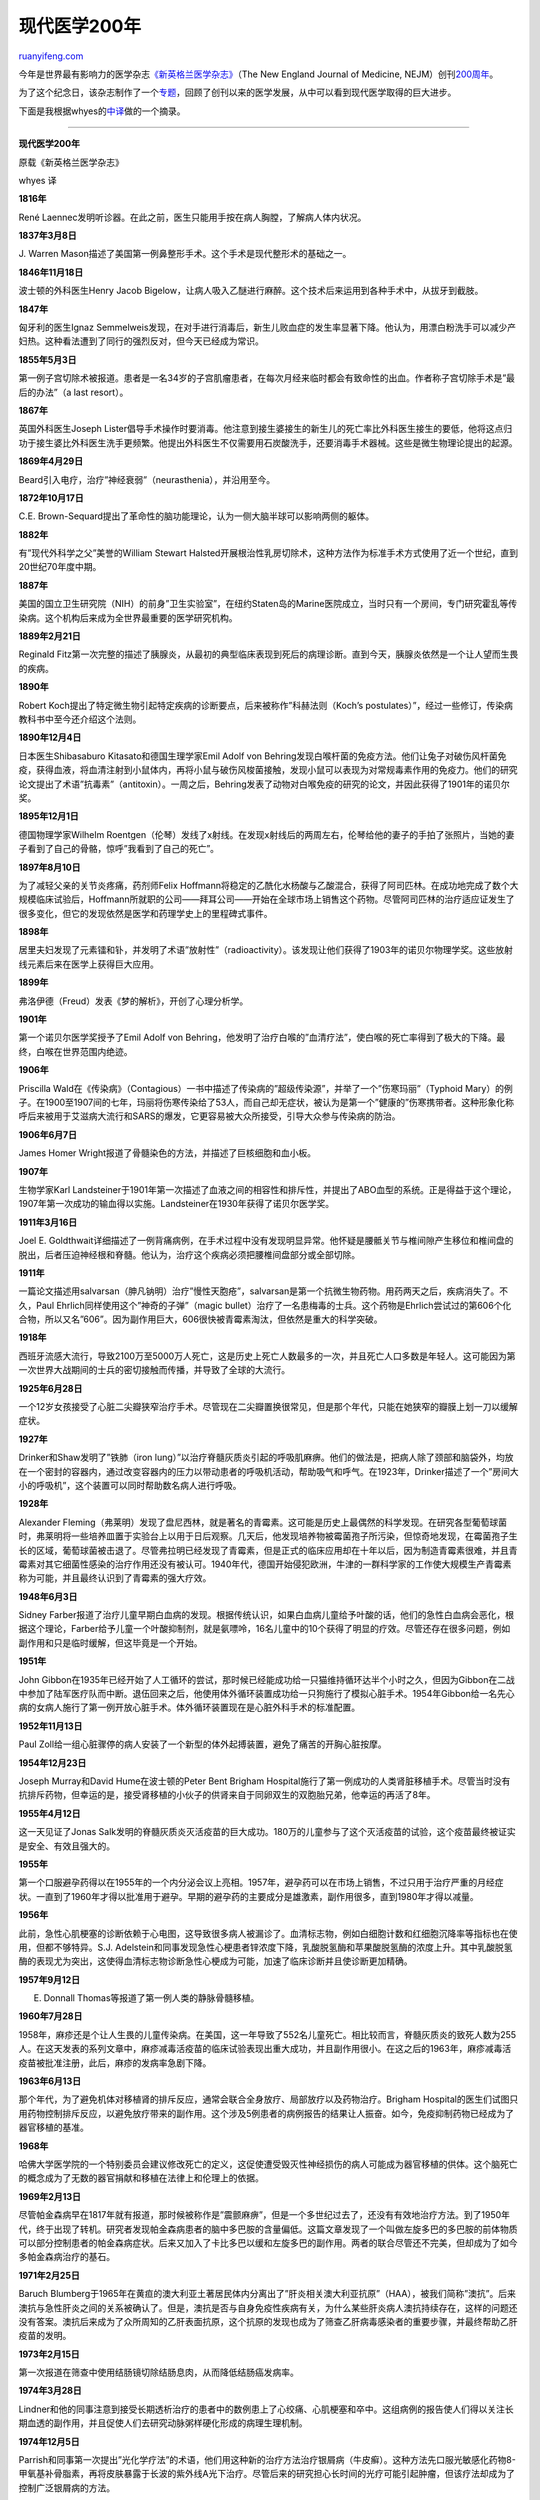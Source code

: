 .. _201201_modern_medicine_timeline:

现代医学200年
================================

`ruanyifeng.com <http://www.ruanyifeng.com/blog/2012/01/modern_medicine_timeline.html>`__

今年是世界最有影响力的医学杂志\ `《新英格兰医学杂志》 <http://www.nejm.org/>`__\ （The
New England Journal of Medicine,
NEJM）创刊\ `200周年 <http://news.sciencenet.cn/htmlnews/2012/1/258594.shtm>`__\ 。

为了这个纪念日，该杂志制作了一个\ `专题 <http://nejm200.nejm.org/timeline/>`__\ ，回顾了创刊以来的医学发展，从中可以看到现代医学取得的巨大进步。

下面是我根据whyes的\ `中译 <http://www.whyes.org/?p=882>`__\ 做的一个摘录。


===========================================================

**现代医学200年**

原载《新英格兰医学杂志》

whyes 译

**1816年**

René
Laennec发明听诊器。在此之前，医生只能用手按在病人胸膛，了解病人体内状况。

**1837年3月8日**

J. Warren
Mason描述了美国第一例鼻整形手术。这个手术是现代整形术的基础之一。

**1846年11月18日**

波士顿的外科医生Henry Jacob
Bigelow，让病人吸入乙醚进行麻醉。这个技术后来运用到各种手术中，从拔牙到截肢。

**1847年**

匈牙利的医生Ignaz
Semmelweis发现，在对手进行消毒后，新生儿败血症的发生率显著下降。他认为，用漂白粉洗手可以减少产妇热。这种看法遭到了同行的强烈反对，但今天已经成为常识。

**1855年5月3日**

第一例子宫切除术被报道。患者是一名34岁的子宫肌瘤患者，在每次月经来临时都会有致命性的出血。作者称子宫切除手术是”最后的办法”（a
last resort）。

**1867年**

英国外科医生Joseph
Lister倡导手术操作时要消毒。他注意到接生婆接生的新生儿的死亡率比外科医生接生的要低，他将这点归功于接生婆比外科医生洗手更频繁。他提出外科医生不仅需要用石炭酸洗手，还要消毒手术器械。这些是微生物理论提出的起源。

**1869年4月29日**

Beard引入电疗，治疗”神经衰弱”（neurasthenia），并沿用至今。

**1872年10月17日**

C.E.
Brown-Sequard提出了革命性的脑功能理论，认为一侧大脑半球可以影响两侧的躯体。

**1882年**

有”现代外科学之父”美誉的William Stewart
Halsted开展根治性乳房切除术，这种方法作为标准手术方式使用了近一个世纪，直到20世纪70年度中期。

**1887年**

美国的国立卫生研究院（NIH）的前身”卫生实验室”，在纽约Staten岛的Marine医院成立，当时只有一个房间，专门研究霍乱等传染病。这个机构后来成为全世界最重要的医学研究机构。

**1889年2月21日**

Reginald
Fitz第一次完整的描述了胰腺炎，从最初的典型临床表现到死后的病理诊断。直到今天，胰腺炎依然是一个让人望而生畏的疾病。

**1890年**

Robert
Koch提出了特定微生物引起特定疾病的诊断要点，后来被称作”科赫法则（Koch’s
postulates）”，经过一些修订，传染病教科书中至今还介绍这个法则。

**1890年12月4日**

日本医生Shibasaburo Kitasato和德国生理学家Emil Adolf von
Behring发现白喉杆菌的免疫方法。他们让兔子对破伤风杆菌免疫，获得血液，将血清注射到小鼠体内，再将小鼠与破伤风梭菌接触，发现小鼠可以表现为对常规毒素作用的免疫力。他们的研究论文提出了术语”抗毒素”（antitoxin）。一周之后，Behring发表了动物对白喉免疫的研究的论文，并因此获得了1901年的诺贝尔奖。

**1895年12月1日**

德国物理学家Wilhelm
Roentgen（伦琴）发线了x射线。在发现x射线后的两周左右，伦琴给他的妻子的手拍了张照片，当她的妻子看到了自己的骨骼，惊呼”我看到了自己的死亡”。

**1897年8月10日**

为了减轻父亲的关节炎疼痛，药剂师Felix
Hoffmann将稳定的乙酰化水杨酸与乙酸混合，获得了阿司匹林。在成功地完成了数个大规模临床试验后，Hoffmann所就职的公司——拜耳公司——开始在全球市场上销售这个药物。尽管阿司匹林的治疗适应证发生了很多变化，但它的发现依然是医学和药理学史上的里程碑式事件。

**1898年**

居里夫妇发现了元素镭和钋，并发明了术语”放射性”（radioactivity）。该发现让他们获得了1903年的诺贝尔物理学奖。这些放射线元素后来在医学上获得巨大应用。

**1899年**

弗洛伊德（Freud）发表《梦的解析》，开创了心理分析学。

**1901年**

第一个诺贝尔医学奖授予了Emil Adolf von
Behring，他发明了治疗白喉的”血清疗法”，使白喉的死亡率得到了极大的下降。最终，白喉在世界范围内绝迹。

**1906年**

Priscilla
Wald在《传染病》（Contagious）一书中描述了传染病的”超级传染源”，并举了一个”伤寒玛丽”（Typhoid
Mary）的例子。在1900至1907间的七年，玛丽将伤寒传染给了53人，而自己却无症状，被认为是第一个”健康的”伤寒携带者。这种形象化称呼后来被用于艾滋病大流行和SARS的爆发，它更容易被大众所接受，引导大众参与传染病的防治。

**1906年6月7日**

James Homer Wright报道了骨髓染色的方法，并描述了巨核细胞和血小板。

**1907年**

生物学家Karl
Landsteiner于1901年第一次描述了血液之间的相容性和排斥性，并提出了ABO血型的系统。正是得益于这个理论，1907年第一次成功的输血得以实施。Landsteiner在1930年获得了诺贝尔医学奖。

**1911年3月16日**

Joel E.
Goldthwait详细描述了一例背痛病例，在手术过程中没有发现明显异常。他怀疑是腰骶关节与椎间隙产生移位和椎间盘的脱出，后者压迫神经根和脊髓。他认为，治疗这个疾病必须把腰椎间盘部分或全部切除。

**1911年**

一篇论文描述用salvarsan（胂凡钠明）治疗”慢性天胞疮”，salvarsan是第一个抗微生物药物。用药两天之后，疾病消失了。不久，Paul
Ehrlich同样使用这个”神奇的子弹”（magic
bullet）治疗了一名患梅毒的士兵。这个药物是Ehrlich尝试过的第606个化合物，所以又名”606”。因为副作用巨大，606很快被青霉素淘汰，但依然是重大的科学突破。

**1918年**

西班牙流感大流行，导致2100万至5000万人死亡，这是历史上死亡人数最多的一次，并且死亡人口多数是年轻人。这可能因为第一次世界大战期间的士兵的密切接触而传播，并导致了全球的大流行。

**1925年6月28日**

一个12岁女孩接受了心脏二尖瓣狭窄治疗手术。尽管现在二尖瓣置换很常见，但是那个年代，只能在她狭窄的瓣膜上划一刀以缓解症状。

**1927年**

Drinker和Shaw发明了”铁肺（iron
lung）”以治疗脊髓灰质炎引起的呼吸肌麻痹。他们的做法是，把病人除了颈部和脑袋外，均放在一个密封的容器内，通过改变容器内的压力以带动患者的呼吸机活动，帮助吸气和呼气。在1923年，Drinker描述了一个”房间大小的呼吸机”，这个装置可以同时帮助数名病人进行呼吸。

**1928年**

Alexander
Fleming（弗莱明）发现了盘尼西林，就是著名的青霉素。这可能是历史上最偶然的科学发现。在研究各型葡萄球菌时，弗莱明将一些培养皿置于实验台上以用于日后观察。几天后，他发现培养物被霉菌孢子所污染，但惊奇地发现，在霉菌孢子生长的区域，葡萄球菌被击退了。尽管弗拉明已经发现了青霉素，但是正式的临床应用却在十年以后，因为制造青霉素很难，并且青霉素对其它细菌性感染的治疗作用还没有被认可。1940年代，德国开始侵犯欧洲，牛津的一群科学家的工作使大规模生产青霉素称为可能，并且最终认识到了青霉素的强大疗效。

**1948年6月3日**

Sidney
Farber报道了治疗儿童早期白血病的发现。根据传统认识，如果白血病儿童给予叶酸的话，他们的急性白血病会恶化，根据这个理论，Farber给予儿童一个叶酸抑制剂，就是氨嘌呤，16名儿童中的10个获得了明显的疗效。尽管还存在很多问题，例如副作用和只是临时缓解，但这毕竟是一个开始。

**1951年**

John
Gibbon在1935年已经开始了人工循环的尝试，那时候已经能成功给一只猫维持循环达半个小时之久，但因为Gibbon在二战中参加了陆军医疗队而中断。退伍回来之后，他使用体外循环装置成功给一只狗施行了模拟心脏手术。1954年Gibbon给一名先心病的女病人施行了第一例开放心脏手术。体外循环装置现在是心脏外科手术的标准配置。

**1952年11月13日**

Paul
Zoll给一组心脏骤停的病人安装了一个新型的体外起搏装置，避免了痛苦的开胸心脏按摩。

**1954年12月23日**

Joseph Murray和David Hume在波士顿的Peter Bent Brigham
Hospital施行了第一例成功的人类肾脏移植手术。尽管当时没有抗排斥药物，但幸运的是，接受肾移植的小伙子的供肾来自于同卵双生的双胞胎兄弟，他幸运的再活了8年。

**1955年4月12日**

这一天见证了Jonas
Salk发明的脊髓灰质炎灭活疫苗的巨大成功。180万的儿童参与了这个灭活疫苗的试验，这个疫苗最终被证实是安全、有效且强大的。

**1955年**

第一个口服避孕药得以在1955年的一个内分泌会议上亮相。1957年，避孕药可以在市场上销售，不过只用于治疗严重的月经症状。一直到了1960年才得以批准用于避孕。早期的避孕药的主要成分是雄激素，副作用很多，直到1980年才得以减量。

**1956年**

此前，急性心肌梗塞的诊断依赖于心电图，这导致很多病人被漏诊了。血清标志物，例如白细胞计数和红细胞沉降率等指标也在使用，但都不够特异。S.J.
Adelstein和同事发现急性心梗患者锌浓度下降，乳酸脱氢酶和苹果酸脱氢酶的浓度上升。其中乳酸脱氢酶的表现尤为突出，这使得血清标志物诊断急性心梗成为可能，加速了临床诊断并且使诊断更加精确。

**1957年9月12日**

E. Donnall Thomas等报道了第一例人类的静脉骨髓移植。

**1960年7月28日**

1958年，麻疹还是个让人生畏的儿童传染病。在美国，这一年导致了552名儿童死亡。相比较而言，脊髓灰质炎的致死人数为255人。在这天发表的系列文章中，麻疹减毒活疫苗的临床试验表现出重大成功，并且副作用很小。在这之后的1963年，麻疹减毒活疫苗被批准注册，此后，麻疹的发病率急剧下降。

**1963年6月13日**

那个年代，为了避免机体对移植肾的排斥反应，通常会联合全身放疗、局部放疗以及药物治疗。Brigham
Hospital的医生们试图只用药物控制排斥反应，以避免放疗带来的副作用。这个涉及5例患者的病例报告的结果让人振奋。如今，免疫抑制药物已经成为了器官移植的基准。

**1968年**

哈佛大学医学院的一个特别委员会建议修改死亡的定义，这促使遭受毁灭性神经损伤的病人可能成为器官移植的供体。这个脑死亡的概念成为了无数的器官捐献和移植在法律上和伦理上的依据。

**1969年2月13日**

尽管帕金森病早在1817年就有报道，那时候被称作是”震颤麻痹”，但是一个多世纪过去了，还没有有效地治疗方法。到了1950年代，终于出现了转机。研究者发现帕金森病患者的脑中多巴胺的含量偏低。这篇文章发现了一个叫做左旋多巴的多巴胺的前体物质可以部分控制患者的帕金森病症状。后来又加入了卡比多巴以缓和左旋多巴的副作用。两者的联合尽管还不完美，但却成为了如今多帕金森病治疗的基石。

**1971年2月25日**

Baruch
Blumberg于1965年在黄疸的澳大利亚土著居民体内分离出了”肝炎相关澳大利亚抗原”（HAA），被我们简称”澳抗”。后来澳抗与急性肝炎之间的关系被确认了。但是，澳抗是否与自身免疫性疾病有关，为什么某些肝炎病人澳抗持续存在，这样的问题还没有答案。澳抗后来成为了众所周知的乙肝表面抗原，这个抗原的发现也成为了筛查乙肝病毒感染者的重要步骤，并最终帮助乙肝疫苗的发明。

**1973年2月15日**

第一次报道在筛查中使用结肠镜切除结肠息肉，从而降低结肠癌发病率。

**1974年3月28日**

Lindner和他的同事注意到接受长期透析治疗的患者中的数例患上了心绞痛、心肌梗塞和卒中。这组病例的报告使人们得以关注长期血透的副作用，并且促使人们去研究动脉粥样硬化形成的病理生理机制。

**1974年12月5日**

Parrish和同事第一次提出”光化学疗法”的术语，他们用这种新的治疗方法治疗银屑病（牛皮癣）。这种方法先口服光敏感化药物8-甲氧基补骨脂素，再将皮肤暴露于长波的紫外线A光下治疗。尽管后来的研究担心长时间的光疗可能引起肿瘤，但该疗法却成为了控制广泛银屑病的方法。

**1980年5月1日**

第33届世界卫生大会上，世界卫生组织官方确认天花在全球范围内已经灭绝。这是历史上人类主动消灭的第一种疾病。天花大约在公元前1万年前就被发现，造成了成千上万死亡，这个高度传染性和致死性的疾病最终被灭绝了，可以算是20世纪最大的医学成就。根除天花之后引发了一个争论，那就是是否继续保留这个病毒以用于进一步研究。因为现在儿童并不常规的接受天花疫苗接种，如再次感染天花，后果将不堪设想（例如被生物恐怖主义者利用）。最终，一些活的天花病毒现在被严格的保护了起来。

**1980年8月7日**

一篇报道最早描述了使用植入式自动除颤器治疗顽固性药物治疗不敏感的室性心律失常。现在这被称为”植入式心律复律器和除颤仪”（ICD），它可以识别并逆转潜在的室性心律失常，如今ICD已经成为了治疗致死性心律失常的重要选择。

**1980年10月9日**

Szmuness及同事开展的临床对照试验显示，在接受乙肝疫苗一次注射后，96%的患者可以获得高水平的乙肝表面抗体，并且可以极大程度的降低高危患者的肝炎发生率。尽管这不是如今使用的疫苗的形式，但这却是迈向免疫保护这个严重的疾病的一大步。

**1980年12月25日**

根据自身患癌症的经验，NEJM的编辑兼胃肠病专家Franz
Ingelfinger提出：医生应着力建设与患者之间独裁且家长制的关系。这跟目前教科书教导的理念相互抵触。在这篇文章中，Ingelfinger主张医生应当对患者负起责任，而不是把决策的重任交付到患者的肩上。

**1981年7月2日**

这是肿瘤外科学上里程碑式的事件。一直以来乳腺癌患者都需要接受根治性的乳癌根治术，这种传统的手术方式一直追溯到1882年Halsted的贡献，但手术创伤很大，副作用很多。在这一年的随机对照试验中，小于2 cm且淋巴结阴性的乳腺癌患者，研切除肿块所在的1/4象限乳房加上淋巴结清扫和放疗可以获得与乳腺癌根治术同等的疗效。肿瘤外科自此开始由巨创走向低创，而不是盲目扩大切除范围，开始重视了肿瘤生物学。

**1981年12月10日**

一组关于同性恋男性的病例报告成为了最早描述HIV病程的报告，故而算是里程碑性的。它报道了4个既往健康的同性恋男性受卡氏肺孢子虫感染、广泛粘膜念珠菌感染和多种病毒感染。4人中的3名长期未明原因发热，所有病人均对病原无抵抗力且淋巴结肿大。

**1982年5月27日**

如果面临肺癌的诊断，患者是倾向于选择手术还是放疗。在以往的一个报道里，患者倾向于放疗，但是在这个研究中，当患者被告知两种疗法的预期生存数据时，患者会倾向于选择手术。此外患者的选择也与他们以前对各种疗法的了解有关。故而，作者认为，医生和患者需要预先知道疗效的差别，从而减少偏倚，提高医疗决策的质量。

**1982年12月2日**

William
DeVries医生第一次尝试植入人工心脏，病人是一名61岁的充血性心力衰竭的患者。尽管手术本身很成功，但是术后的处理却异常困难，以至于在1990年，该型号的人工心脏被停用。因为人工心脏可以缓解心脏移植供体的不足，故而对其的研发从未中断。许多年之后，这个1982年的研究的价值才被发觉。

**1988年1月7日**

尽管”放弃抢救”（do-not-resuscitate, DNR）法令备受争议，但Tom
Tomlinson和Howard
Brody却提出了3点理由支持DNR。他们描述了在不同的环境下医生影响和患者及家属决策的适用性。根据作者的意见，医生在认为抢救肯定无效时，可以给出停止复苏的医嘱，但是如果以复苏前后的生活质量作为主要考虑的因素，患者及家属的价值观及医院必须纳入考虑。

**1988年1月28日**

有研究发现，325 mg阿司匹林的隔天使用可以大幅度（近1/2）降低致死性/非致死性心肌梗塞的发病率。

**1991年10月17日**

两个开创性的研究发现了幽门螺杆菌与胃癌之间的强烈联系。其中Haenszel等的研究发现日裔美国人在最初数十年的胃癌发病主要决定于环境因素；而Parsonnet等的研究发现幽门螺杆菌感染与胃腺癌风险增加有关，从而推测幽门螺杆菌可能是癌变的辅助因素。基于这两个研究，可以部分的认为，胃癌其实也算是一个感染性疾病。

**1997年4月17日**

发现饮食疗法可以干预高血压。将患者分为（1）典型的美国饮食，（2）低糖且水果蔬菜丰富的食物和（3）联合水果蔬菜丰富且低脂少肉的饮食。后两种饮食方式均可以降低血压，这就是DASH饮食的来源。如今，DASH饮食和运动一起，已经成为了抵抗高血压的一线治疗方式。

**1997年9月11日**

Gulick的研究发现使用茚地那韦、齐多夫定和拉米夫定3种不同机制药物的联合，可以显著并持续抑制HIV的复制。这就是革命性的艾滋病鸡尾酒疗法的诞生。

**2001年2月1日**

Nature和Science两家杂志都报道了人类基因组的测序和分析。

**2002年11月12日**

Koutsky和同事长达20年的探索发现了人类乳头瘤病毒（HPV）与宫颈癌之间的关系。这个双盲的随机对照试验发现，HPV疫苗接种完后的1.5年左右，HPV-16相关的宫颈癌几乎绝迹。仅仅4年后，FDA批准了四价HPV疫苗，用于预防宫颈、外阴和阴道肿瘤。尽管还有很多细节问题需要商榷，但HPV疫苗的出现也许意味着宫颈癌的末日。

**2003年3月**

SARS爆发，最终在29个国家出现了8100个病例，至少导致774人死亡。

**2004年4月8日**

急性冠脉综合征患者接受阿伐他汀的治疗可以显著降低低密度脂蛋白（LDL）胆固醇、减少心血管病风险和提高生存率。此后，阿伐他汀成为了这种类型患者的标准辅助治疗，而不管他们的基础LDL水平如何。

（完）

.. note::
    原文地址: http://www.ruanyifeng.com/blog/2012/01/modern_medicine_timeline.html 
    作者: 阮一峰 

    编辑: 木书架 http://www.me115.com